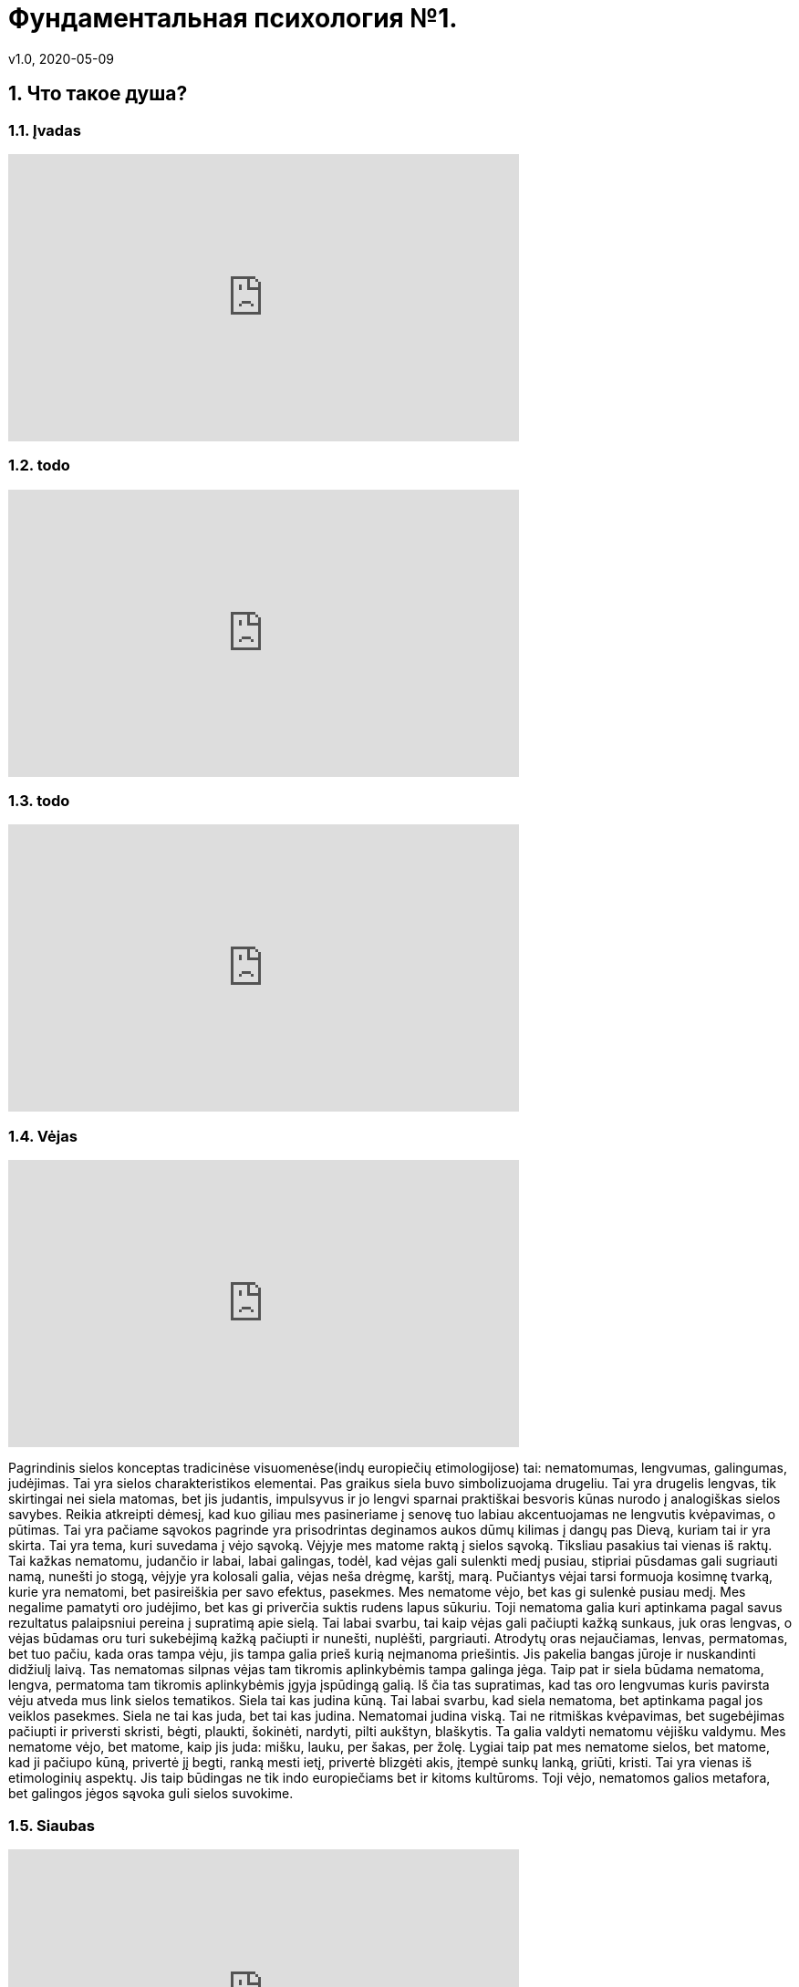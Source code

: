 = Фундаментальная психология №1.
v1.0, 2020-05-09
:example-caption!:
:sectnums:
:sectnumlevels: 2

== Что такое душа?

=== Įvadas

++++
<iframe width="560" height="315" src="https://www.youtube.com/embed/QSaSrhg-Hes?start=60&end=80" frameborder="0" allow="accelerometer; autoplay; encrypted-media; gyroscope; picture-in-picture" allowfullscreen></iframe>
++++

=== todo
++++
<iframe width="560" height="315" src="https://www.youtube.com/embed/QSaSrhg-Hes?start=286&end=394" frameborder="0" allow="accelerometer; autoplay; encrypted-media; gyroscope; picture-in-picture" allowfullscreen></iframe>
++++

===  todo

++++
<iframe width="560" height="315" src="https://www.youtube.com/embed/QSaSrhg-Hes?start=585&end=871" frameborder="0" allow="accelerometer; autoplay; encrypted-media; gyroscope; picture-in-picture" allowfullscreen></iframe>
++++

===  Vėjas

++++
<iframe width="560" height="315" src="https://www.youtube.com/embed/QSaSrhg-Hes?start=871&end=1275" frameborder="0" allow="accelerometer; autoplay; encrypted-media; gyroscope; picture-in-picture" allowfullscreen></iframe>
++++
Pagrindinis sielos konceptas tradicinėse visuomenėse(indų europiečių etimologijose) tai: nematomumas, lengvumas, galingumas, judėjimas. Tai yra sielos charakteristikos elementai.
Pas graikus siela buvo simbolizuojama drugeliu. Tai yra drugelis lengvas, tik skirtingai nei siela matomas, bet jis judantis, impulsyvus ir jo lengvi sparnai praktiškai besvoris kūnas nurodo į analogiškas sielos savybes.
Reikia atkreipti dėmesį, kad kuo giliau mes pasineriame į senovę tuo labiau akcentuojamas ne lengvutis kvėpavimas, o pūtimas.
Tai yra pačiame sąvokos pagrinde yra prisodrintas deginamos aukos dūmų kilimas į dangų pas Dievą, kuriam tai ir yra skirta.
Tai yra tema, kuri suvedama į vėjo sąvoką.
Vėjyje mes matome raktą į sielos sąvoką.
Tiksliau pasakius tai vienas iš raktų.
Tai kažkas nematomu, judančio ir labai, labai galingas, todėl, kad vėjas gali sulenkti medį pusiau, stipriai pūsdamas gali sugriauti namą, nunešti jo stogą, vėjyje yra kolosali galia, vėjas neša drėgmę, karštį, marą.
Pučiantys vėjai tarsi formuoja kosimnę tvarką, kurie yra nematomi, bet pasireiškia per savo efektus, pasekmes.
Mes nematome vėjo, bet kas gi sulenkė pusiau medį. Mes negalime pamatyti oro judėjimo, bet kas gi priverčia suktis rudens lapus sūkuriu.
Toji nematoma galia kuri aptinkama pagal savus rezultatus palaipsniui pereina į supratimą apie sielą.
Tai labai svarbu, tai kaip vėjas gali pačiupti kažką sunkaus, juk oras lengvas, o vėjas būdamas oru turi sukebėjimą kažką pačiupti ir nunešti, nuplėšti, pargriauti.
Atrodytų oras nejaučiamas, lenvas, permatomas, bet tuo pačiu, kada oras tampa vėju, jis tampa galia prieš kurią neįmanoma priešintis.
Jis pakelia bangas jūroje ir nuskandinti didžiulį laivą.
Tas nematomas silpnas vėjas tam tikromis aplinkybėmis tampa galinga jėga.
Taip pat ir siela būdama nematoma, lengva, permatoma tam tikromis aplinkybėmis įgyja įspūdingą galią.
Iš čia tas supratimas, kad tas oro lengvumas kuris pavirsta vėju atveda mus link sielos tematikos.
Siela tai kas judina kūną.
Tai labai svarbu, kad siela nematoma, bet aptinkama pagal jos veiklos pasekmes.
Siela ne tai kas juda, bet tai kas judina.
Nematomai judina viską.
Tai ne ritmiškas kvėpavimas, bet sugebėjimas pačiupti ir priversti skristi, bėgti, plaukti, šokinėti, nardyti, pilti aukštyn, blaškytis.
Ta galia valdyti nematomu vėjišku valdymu.
Mes nematome vėjo, bet matome, kaip jis juda: mišku, lauku, per šakas, per žolę.
Lygiai taip pat mes nematome sielos, bet matome, kad ji pačiupo kūną, privertė jį begti, ranką mesti ietį, privertė blizgėti akis, įtempė sunkų lanką, griūti, kristi.
Tai yra vienas iš etimologinių aspektų. Jis taip būdingas ne tik indo europiečiams bet ir kitoms kultūroms.
Toji vėjo, nematomos galios metafora, bet galingos jėgos sąvoka guli sielos suvokime.

===  Siaubas

++++
<iframe width="560" height="315" src="https://www.youtube.com/embed/QSaSrhg-Hes?start=1275&end=1544" frameborder="0" allow="accelerometer; autoplay; encrypted-media; gyroscope; picture-in-picture" allowfullscreen></iframe>
++++


Antrasis sielos rakursas susijęs su siaubu.
Iš čia anglų kalbos žodis ghost - vaiduoklis.
Tai kas sukelia siaubą ir košmarą, tai kas ateina naktį.
Tai kažkoks atsirandantis iš niekur, bet sukeliantis siaubą ir košmarą pradas.
Tai kažkoks panikos priepolis.
Tai taip pat vėjo gūsis, bet jo blogame pavidale, blogame išmatavime.
Tai susiję su naktimi, su netikėtumu.
Tai yra nematomumas, kuris tampa galingu.
Tai oras, kuris tampa vėju. Kažkas tamsioje naktyje iškrentantis dar tamsesniu.
Tamsi siela užpuolanti žmogų ir pažadina jame siekį bėgti.
Tas tamsus sielos išmatavimas išties gali būti laikomas kaip mūsų pačių susitikimas su sava siela.
Todėl, kad mūsų siela ne pilnai mums priklauso, ji nepriklauso kūnui, o greičiau kūnas priklauso sielai.
Ir staiga atėjusi dvasia paralyžuoja žmogaus dėmesį ir valią, kuris suakmenėja ir yra šios atėjusios iš tamsos nežinomos būtinybės auka, mūsų kūnas yra šios dvasios auka, tai yra mūsų savos sielos.
Mūsų sava siela sukelia kūnui panikišką siaubą.
Jeigu mes susitipatiname su savo kūnu, tai tas kas jį judina - gali būti suvokiama kaip siaubingas viduje mūsų esantis pradas.
Šiuo atveju susitikimas su siela gali būti traumuojanti patirtimi.
Todėl mes neturime būti atsipalaidavę, siela tarsi drugelis, bet ji gali tapti grobuonimi, tai drugelis-šiksnosparnis, drugelis-pelėda, drugelis-erelis.
Tai vėjas karalius, kuris pučiau kiaurai per mus, ima mus įkaitais, kaip naktyje atsiradusi dvasia ima įkaitu tą kam nepasisekė susidurti su ja.
Tai labai svarbus apibrėžimas.



===  Mirtis/protėvis

++++
<iframe width="560" height="315" src="https://www.youtube.com/embed/QSaSrhg-Hes?start=1544&end=2070" frameborder="0" allow="accelerometer; autoplay; encrypted-media; gyroscope; picture-in-picture" allowfullscreen></iframe>
++++

Dar vienas aspektas - mirtis.
Čia mes turime reikalų su žymiai archaiškesniais supratimais einančiais į gilias kultūras, gal net į proto indo europietiškas.
Daugumas ypač archaiškų kultūrų turi omenyje protevio būtį.
Tai yra čia tas kvėpavimas, kuris valdo kaip asmeninis vėjas, uraganas, siaubo šaltinis valdo mūsų kūnu jis įgyja kai kurios figūros geštalto, kuris susijęs su mirusių pasauliu.
Tai yra siela mumyse tai kažkoks mirusių pasaulio elemntas mumyse.
Galima sielą pavadinti protėviu, kažkokiu lavonu, anapusinio pasaulio elementu.
Tai yra siela mumyse yra kažkas nematomo ir susijusi su tuo kada kūnas nustoja egzistavęs.
Kada kūnas nustoja egzistavęs tada siela arba protėvis nesiliauja egzistavęs.
Kitais žodžiais supratimas apie kūną šio protėvio atžvilgiu, čia mes dar nežinome kurioje vietoje patalpinti mūsų asmenybę prie to mes priesime vėliau, bet apie kūną kuris mums duotas, kuris matomas, kuris susijęs su mumis tai viena pusė, bet kada kūnas miršta, yra, pūva ir daugiau negali judėti, kada vidinis vėjas palieka tą kūną iš tiesų kūnas krenta, o kas jame gyveno, vertė kūna judėti palieka jį.
Tai sukuriamas supratimas apie kažkokį laikino ir amžino santykį, laikino ir nekintančio kur pastovi nekintanti dalis vadinama siela.
Tai yra siela yra tai kas pergyvena kūną ateityje, bet tradicinėse visuomenėse iškyrus kai kurios retus atvejus egizsuoja ciklinio laiko idėja, kaip metų, mėnulio, saulės paros ciklas, siela ne tik pergyvena kūną, bet ir yra prieš kūną.
Tai yra siela įeina į kūną, atgaivina, valdo ir išeina iš kūno, o paskui arba vėl ciklas kartojasi, arba randasi kažkur nekūniškoje sferoje.
Bet dažniausiai dauguma senovės religinių mokymų kalba, kad egzistuoja kažkoks pastovus amžinas nemirtingo prado/protėvio grįžimas, kuris įeina į kūdikį, gyvena kartu su juo, veda, gimdo naujus kūdikius, miršta ir grįžta.
Tai yra šiam protėvio judėjime ratu realizuojama vėjo, kvėpavimo amžinybė.
Tai atveda mus prie supratimo apie kažkokią eksperimentinę sielos tradicinėje visuomenėje patirtį.
Dvasia yra tai kas lieka po kūno mirties.
Dvasia yra tai kas ateina į kūną kada kūnas tampa gyvu.
Dvasia tai yra tas miręs daiktas, kuris pagimdo gyvenimą ir tas gyvas daiktas gyvenimo užgesimo metu.
Matome, kad gyvenimas ir mirtis tradicinėje visuomenėje labai sudėtingu būdu persipynę tarp savęs.
Juk kada siela ateina į kūną ji jį atgaivina, o pati atgyja kada kūnas miršta.
Iš čia supratimas apie protėvį, senelį, apie tėvus numirėlius, kurie pastoviai cirkuliuoja kiaurai daugybę kūnų išsaugodamą savo giluminį identitetą.
Salavai čia turi giminės sąvoką. Giminė tai cirkuliuojantis protėvis.
Senelis -> tėvas -> sūnus. Todėl tokie vardai buvo dudami, ivanas - petro sūnus, petras - ivano sūnus. Senelis įeina į anūką.
Labai retai tradicinėse visuomenėse buvo kalbama ivanas ivano sūnus, nes reikia duoti seneliui galimybę įsikūnyti.

=== Persona

++++
<iframe width="560" height="315" src="https://www.youtube.com/embed/QSaSrhg-Hes?start=2070&end=22070" frameborder="0" allow="accelerometer; autoplay; encrypted-media; gyroscope; picture-in-picture" allowfullscreen></iframe>
++++

Persona arba kaukė. Tai irgi gan tradicinis supratimas, nes supratimas apie konkretų žmogų, šį žmogų, individą, apie šią asmenybę nesutapo su mūsų.
Žmogų laikydavo kauke, per kurią gyvena dvasia, o iš ko ta kaukė padaryta į tai buvo žvelgiama kaip į antraeilį dalyką.
Todėl asmenybė tai buvo lainino persikirtimo taškas tarp amžinybės ir laikinumo, tas taškas, kur dvi linijos persikerta ant kryžiaus, o paskui vėl išsiskiria.
Todėl žmoguje principialiai buvo galima buvo pakreipti šį supratimą apie asmenyubę, apie tai kas jis, kas tas konkretus žmogus, buvo galima pakreipti vienu metu į du polius.
Žmogus tai yra tai kas po kauke, tas amžinas, tas protėvis, ta dvasia kuri cirkuliuoja kiaurai materiales kaukes ir lieka nekintama.
Dvasia nepriklauso nuo gyvenimo, o gyvenimas priklauso. Dvasia renkasi gyventi jai ar negyventi, taip pat kaip žmogus renkasi devėti jam rūbą tokį ar kitokį.
Kūnas tai yra opcija.


==== Antras momentas

++++
<iframe width="560" height="315" src="https://www.youtube.com/embed/QSaSrhg-Hes?start=2570&end=3050" frameborder="0" allow="accelerometer; autoplay; encrypted-media; gyroscope; picture-in-picture" allowfullscreen></iframe>
++++


Mes galime paimti ir nustumti ir pasakyti - ne mes laikome žomgų šitą kūną apdovanotą siela įtvirtiname žemiško gyvenimo rėmuose.
Gime, gyvena ir numirė, vat štai tai yra žmogus.
Tada gaunasi, kad žmogus yra tas apdovanota kūnu siela, t.y. siela plius kūnas.
Tai labai retas tradicinėje visuomenėje būdas, bet kartais pasitaikantis.
Bet štai kas įdomu, jeigu mes susiauriname žmogaus sąvoką tik iki žemiško egzistavimo, tada mums teks padaryti sekantį ėjimą, mums teks žmogaus sielą apdovanoti nepriklausomu nuo žmogaus likimu.
Tai yra atskirai žmogus ir atskirai jo siela, t.y. siela net ne jo, bet askirai siela ir atskirai jos žmogus.
Čia gaunasi, kad žmogus ir siela išsiskiria į du polius.
Jeigu pirmu, sokrato atveju žmogus yra siela, mes susitapatiname su tik su siela, tada buvimas kūne arba nebuvimas mums yra tolygu, tai yra tiesiog pasirinkimo klausimas, kitaip nei kūnas, kuris negali būti arba nebūti, o siela gali ir su kūnu ir be kūno ta siela yra ji gali nuspręsti kaip ji elgsis.
Atitinkamai pažvelgus kitu rakursu iš kitos pusės, jeigu mes pasakysime, kad žmogus tai tas kuris turi sielą ir kūną, tai yra žmogus gyvena laiko atkarpoje, kada yra jo kūnas, tada mums teks padayti labai įdomų ėjimą, mums teks padalinti žmogų ir sielą, tada mes pavadinsime sielą protėviu arba dvasia, kuris mus turi.
Tada mes sakome - žmogus yra kažkoks virš žmogaus esančios dvasios instrumentas arba organas.
Žmogus gyvena ne pats, bet protėvis ant jo jodinėja.
Tai labai būdinga daugeliui tautų, apie tai koks yra žmogus.
Jei mes susiauriname žmogų iki jo žemiško egzistavimo, tada mes priversti suteikti jo sielai neprikausomą, suverenaus prado statusą, kuris skiriasi nuo to žmogaus, kuris yra tarsi jo ponas, viršininkas.
Tada siela tampa dvasia arba Dievu arba protėviu, kai kuriose visuomenėse tai vadinama vienodai, tada siela pavirsta į tokią gan fundamentalią instanciją, kuios nepaliečia gyvenimas ir net pats žmogus, jeigu mes sakome kad gimstame ir gyvename iki mirties - tai yra žmogus, o siela po mirties nėra žmogus, tada tokiu atveju atsiranda figūra, kuri principialai iš abiejų pusių, iki gimimo ir po gimimo tarsi apibrėžia žmogų, tai vadinasi prortėvis, dvasia arba Dievas, kuris imeta žmogų į gyvenimą, o po to užbaigia, nes jis atšoko savo šokį.
Jei mes sakome, kad žmogus yra tas kuri gyvena kūne, tada jo siela tampa kažkuom savarankišku, autonominiu nuo jo bet be šios sielos žmogus praktiškai pats yra niekas, todėl, kad būtenti ši siela, šis ponas, šis raitelis ant individualaus arklio jis ir varo mažylį tam, kad jis augtų, priverčia jį medžioti, vaikšioti į darbą, turėti šeimą, gimdyti naujus padarus, o paskui jį užmuša.
Atmanas yra brachmanas, ar tik ne apie tai kalba induistinė formulė. 
Mūsų vidinė dalis(Atmanas arba aš) yra aukščiausias Dieviškasis pradas(Brachmanas).
Taip gimsta Brachmanas iš Atmanas, jei mes Atnanas suteikiame Brachmanui vis didesnę ir didesnę reikšme, rezultate jis susilies su Absoliučia Dievybe.

==== Trečias kelias

++++
<iframe width="560" height="315" src="https://www.youtube.com/embed/QSaSrhg-Hes?start=3050&end3320" frameborder="0" allow="accelerometer; autoplay; encrypted-media; gyroscope; picture-in-picture" allowfullscreen></iframe>
++++

Galim dar eiti trečiu keliu.
Galim nustumti tą balansą žemiau link kūno.
Tai labai retas atvejas tradicinėje visuomėnėje.
Galima pasakyti, kad žmogus tai kūnas.
Bet jei mes sakome, kad žmogus tai kūnas, reiškia, kad mes atlikome antrą transcendavimo akciją žemyn.
Jei žmogus kūnas tada iš ties gyvas kūnas yra kažkokia dvasia.
Jei žmogus kūnas tai tas kas gyvena, veikia ir verčia mus judėti tai transcendentinis mūsų pačių atžvilgiu pradas.
Žmogus sutapatina save su instrumentu.
Žmogus sako, aš esu savo paties plaktukas.
Toks supratimas yra labai ekstravagantiškas.
Jeigu žmogus yra kūnas, tada kas tą kūną padaro gyvu, reiškia, kad ne žmogus.
Čia supratimas apie sielą ir Dieva žymiai labiau imantenizuotas, dar labiau susiaurintas ir jei pirmu atveju supratimas apie sielą sutapdavo su mūsų aš, antru atveju siela tapdavo absoliučiu ponu tam žmogui gyvenančiam to pono skirtoje laiko teritorijoje, bet jei mes pasakysime, kad mes kūnas, kad žmogus yra kūnas, nustumsime kaukę žemyn, tada mes esame priversti pripažiniti tą individualų pradą, kuris suteikią mūsų kūnui kažkokias orientacijas statusą apie trancendentinį supratimą apie kažką kitą.
Supratimas apie žmogų kaip apie kūną yra labai ekstravagantiškas ir daro jo individualų egzistavimą jo ponu, čia vyksta sudvejinimas kita  linija.
Jei mes manome, kad žmogus yra tik kūnas, tada iš tiesų žmogus yra kažkokios individualio esybės instrumentas, vergas, auka kuri irgi gyvena tik nuo gyvenimo pradžios iki galo.
Tada nemirtinga siela tamp tokia tolima, tokia principialiai nepasiekiamas pradas, kad apie jį sunku kalbėti.
Aišku tai ekscesas, su tokiu supratimu mes nesusiduriame, bet daleisti visas tris žmogaus išsidėstimo pozicijas mes galime.
Kiekvienoje tradicinėje visuomėje supratimas apie žmogų varijuojasi ant šios skalės.
Mes suradome tris vietas žmogui: Sokrato žmogus tai siela, žmogus tai kūnas ir siela ir žmogus tik kūnas, bet tarp šių trijų principialių pozicijų randasi daugybė niuansų, toje pačioje ašyje, bet kitose proporcijose.

==== Pirmasis būdas

++++
<iframe width="560" height="315" src="https://www.youtube.com/embed/QSaSrhg-Hes?start=3320&end3738" frameborder="0" allow="accelerometer; autoplay; encrypted-media; gyroscope; picture-in-picture" allowfullscreen></iframe>
++++

Dabar galima, patogumo dėlei paimti klasikinę graikų filosofija ir dalinai ikisokratikus tam, kad mes turėtume šims trims supratimams orientyrus ir apžvelgti juos trijuose skirtingose kultūrose.
Aš nenoriu pasakyti, kad jie identiški kitiems supratimams apie sielą, bet jie gali būti gan naudingi tipologizuojant.
Taigi dar kartą grįžkime prie supratimo, kad žmogus tai siela.
Neatsitiktinai mes susiduriame su tuo pas Platoną Alkiviado dialoge, kur šią idėją išsako Sokratas.
Tai kažkoks galime pasakyti antropologinis maksimalizmas, kuris sako, kad dvasia yra protėvis, kad siela yra dvasia, dvasia yra Dieviškasis išmatavimas esantis mumyse.
Ir, kad tik tai yra žmogus ir atitinkamai žmogus yra kažkoks apvalkalas, o ne jis pats o kūnui nesuteikiama jokios reikšmės.
Ant to pastatytas supratimas apie sielą pas Platoną ir pas jo pasekėjus ir viskas kas vienaip ar kitaip pažymėta platonizmu, o tai labai didelis filosofijos spektras ir krikščionybėje tai labai fundamentlu, ir kitose savarankiškose tradicijose, pavyzdžiui induizme arba zaostrizme mes matome labai panašų supratimą.
Platonas sako, kad sieloje randasi trys lygmenys: protingas pradas sutapatinamas su vežėju, kuris vairuoja vežimą, paskui aistros pradas, kas yra norai, troškimai ir kūniškas pradas, kuris traukiasi link kūniškumo.
Tokia trejopa siela kur dominuoja vežėjas, kuris ir yra tos sielos prasmė, tai kažkoks intelektualus pradas, beveik Diviškas pradas, todėl, kad Fedre Platonas sako apie tai, kad žmoguas siela, tas vežėjas dalyvauja dieviškosiose jojimo varžybose ir tada kada padaro klaidą, tada krenta į kūną ir per meilę išminčiai, tiesai grįžta į savo kelią.
Neoplatonikai detaliai išvysto, Plotinas sako, kad siela niekaip amžinai nepaveikiama žmogaus egzistavimu kūne, todėl siela šalta, beveik Dieviška.
Yra žmogus kūne, nera, sielos tai nejaudina ji stebi aukščiausią protą, tai yra jos pagrindinė būsea.
Siela proto atvžilgiu yra kiek nustumta, todėl siela turi kuom užsiimti, ji stebi didį, amžina protą.

==== Antrasis būdas

++++
<iframe width="560" height="315" src="https://www.youtube.com/embed/QSaSrhg-Hes?start=3738&end4140" frameborder="0" allow="accelerometer; autoplay; encrypted-media; gyroscope; picture-in-picture" allowfullscreen></iframe>
++++

Antrasis būdas, tai kur siela ir kūnas persikerčia žymiai apčiuopiamiau, ten kur žmogus yra ta intersekcija, tarp sielos ir žmogaus, ten kur kūnas igyja materialumą, mes turime Aristotelio supratimą.
Aristotelio požiūriu, kuris fundamentaliai revizavo savo mokytojo Platono filosifiją siela kažkiek pakeičia savo reikšmę.
Tai yra įsivaizduoti sielą be kūno Aristotelis negali, bet vis vien jis sako, kad yra tokia viena siela be kūno, tai yra Dievas.
Ji randasi centre, o visos kitos butybės turi ir sielą ir kūną, o jų siela tai judėjimas link Dievo, link to kas yra gryna siela, tik dievas yra gryna siela, o visa kita yra sielos ir kūno derinys.
Tai yra žymiai proporcionalesnis sielos vaizdas, o žmogus tai ne pati Dievybė, bet kelias link tos Dievybės.
Žmogus kūniškas, žmogų turi siela, sielai paklusnus kūnas, siela judina kūną, bet kaip ji judina tą kūną?
Aristotelio požiūriu viskas suvedama link mokymo apie judėjimą.
Siela kaip entilechija judina kūną link savęs pačios.
Siela tai judėjimas link tikslo.
Tai tikslas ir judėjimas link jos.
Bet tikslas ji yra žmogui kaip jis yra, todėl tas tikslas yra biški nepasiekiamas, o judėjimas žmogaus tapimui.
Čia tapimas įgyja ne tiesiog gimimo ir mirties bruožą, kaip pas Platonikus, o tapimas įgyja kažkokį žmogaus procesą, judėjimą link savos sielos.
Kuri ir yra vienu metu ir yra duota jam ne iki galo.
Švariame pavidale siela tai Dievo siela, o žmogus yra judėjimas link šios sielos.
Čia mes matome tai apie ką mes kalbėjome kada apibūdinome žmogų kaip kažką tarpiško, kaip žmogų glaudžiai susijusį su kūnu.
Tai labai Aristoteliška, siela turi autonomiją, viršiškumą, turinį, Dieviškumą.
Žmogus turi žmogaus sielą, gyvūnai gyvūnišką, augalai augališką, bet žmogaus siela yra arčiau tikslo.
Visos šios sielos turi Dievišką sielą kaip tikslą.
Tai skirtingi Dieviškosios sielos gyvenimo intencyvumo laipsniai.
Čia siela yra ir siela kažkokia prasme nepriklausoma, nuo kūno ir žmogaus, bet čia nėra žmogaus kuris galėtų būti pavaizduotas kaip egzistuojantis be sielos ir be kūno.
Žmogaus kūniškumas įgyja jos imamentinio konkretumo ypatingą bruožą.
Tas imanentinis žmogaus konkretiškumas organizuotas ne linijoje nuo gimimo link mirties, ne horizontaliai laike, bet vertikaliai jo laiko atžvilgiu.
Pas Aristotelį atsiranda naujas papildomas laikas, be horizantalaus gyvenimo laiko, turi vertikalų horizontą, kuris perkerta laiko horizontalę, tai yra sielos laikas - etilechija.
Aristotelis sako, kad siela apčiuopia tą vertikalią orientaciją, tą kelią kuriuo ji turi eiti tai yra sofijos momentas.
Gyvenimo eigoje žmogus sukaupia kažkokį bagažą, tai vadinama fronesis, bet tai ne tas žinojimas.
Teisingas žinojimas tai judėjimas vertikaliai link savos Dieviškosios esmės.
Tokiu būdu Aristotelio mokymas apie sielą yra antroji versiją apie sielą ir aišku daugumoje tradicijų ir tolimų nuo graikiškos mes galima pamatyti tokį supratimą.


==== Trečias būdas

++++
<iframe width="560" height="315" src="https://www.youtube.com/embed/QSaSrhg-Hes?start=4140&end41400" frameborder="0" allow="accelerometer; autoplay; encrypted-media; gyroscope; picture-in-picture" allowfullscreen></iframe>
++++